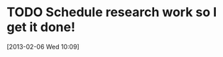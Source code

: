#+FILETAGS: REFILE
* TODO Schedule research work so I get it done!
  :LOGBOOK:
  :END:
[2013-02-06 Wed 10:09]

